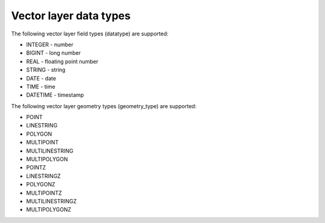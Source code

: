 .. sectionauthor:: Dmitry Baryshnikov <dmitry.baryshnikov@nextgis.ru>

Vector layer data types
===============================

.. _ngwdev_field_types:

The following vector layer field types (datatype) are supported:

* INTEGER - number
* BIGINT - long number
* REAL - floating point number
* STRING - string
* DATE - date
* TIME - time
* DATETIME - timestamp

The following vector layer geometry types (geometry_type) are supported:

* POINT
* LINESTRING
* POLYGON
* MULTIPOINT
* MULTILINESTRING
* MULTIPOLYGON
* POINTZ
* LINESTRINGZ
* POLYGONZ
* MULTIPOINTZ
* MULTILINESTRINGZ
* MULTIPOLYGONZ
